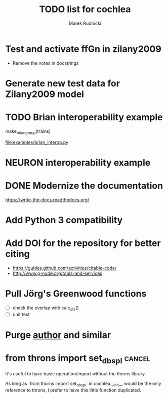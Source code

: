 #+TITLE: TODO list for cochlea
#+AUTHOR: Marek Rudnicki
#+CATEGORY: cochlea

* Test and activate ffGn in zilany2009

- Remove the notes in docstrings

* Generate new test data for Zilany2009 model

* TODO Brian interoperability example

make_brian_group(trains)

[[file:examples/brian_interop.py]]


* NEURON interoperability example
* DONE Modernize the documentation

https://write-the-docs.readthedocs.org/
* Add Python 3 compatibility
* Add DOI for the repository for better citing

  - https://guides.github.com/activities/citable-code/
  - http://www.g-node.org/tools-and-services

* Pull Jörg's Greenwood functions

  - [ ] check the overlap with calc_cfs()
  - [ ] unit test
* Purge __author__ and similar
* from throns import set_dbspl                                       :cancel:

It's useful to have basic operation/import without the thorns library.

As long as `from thorns import set_dbspl` in cochlea.__init__ would be
the only reference to throns, I prefer to have this little function
duplicated.
